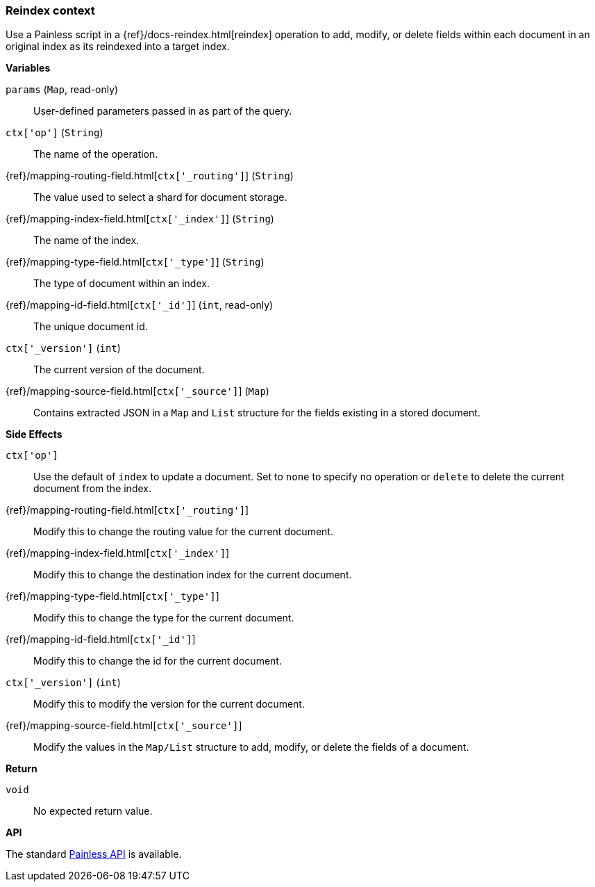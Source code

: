 [[painless-reindex-context]]
=== Reindex context

Use a Painless script in a {ref}/docs-reindex.html[reindex] operation to
add, modify, or delete fields within each document in an original index as its
reindexed into a target index.

*Variables*

`params` (`Map`, read-only)::
        User-defined parameters passed in as part of the query.

`ctx['op']` (`String`)::
        The name of the operation.

{ref}/mapping-routing-field.html[`ctx['_routing']`] (`String`)::
        The value used to select a shard for document storage.

{ref}/mapping-index-field.html[`ctx['_index']`] (`String`)::
        The name of the index.

{ref}/mapping-type-field.html[`ctx['_type']`] (`String`)::
        The type of document within an index.

{ref}/mapping-id-field.html[`ctx['_id']`] (`int`, read-only)::
        The unique document id.

`ctx['_version']` (`int`)::
        The current version of the document.

{ref}/mapping-source-field.html[`ctx['_source']`] (`Map`)::
        Contains extracted JSON in a `Map` and `List` structure for the fields
        existing in a stored document.

*Side Effects*

`ctx['op']`::
        Use the default of `index` to update a document. Set to `none` to
        specify no operation or `delete` to delete the current document from
        the index.

{ref}/mapping-routing-field.html[`ctx['_routing']`]::
        Modify this to change the routing value for the current document.

{ref}/mapping-index-field.html[`ctx['_index']`]::
        Modify this to change the destination index for the current document.

{ref}/mapping-type-field.html[`ctx['_type']`]::
        Modify this to change the type for the current document.

{ref}/mapping-id-field.html[`ctx['_id']`]::
        Modify this to change the id for the current document.

`ctx['_version']` (`int`)::
        Modify this to modify the version for the current document.

{ref}/mapping-source-field.html[`ctx['_source']`]::
        Modify the values in the `Map/List` structure to add, modify, or delete
        the fields of a document.

*Return*

`void`::
        No expected return value.

*API*

The standard <<painless-api-reference, Painless API>> is available.
